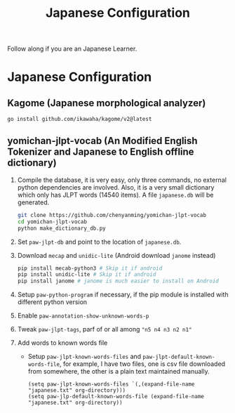 #+title: Japanese Configuration
Follow along if you are an Japanese Learner.

* Japanese Configuration
** Kagome (Japanese morphological analyzer)
#+begin_src sh
go install github.com/ikawaha/kagome/v2@latest
#+end_src

** yomichan-jlpt-vocab (An Modified English Tokenizer and Japanese to English offline dictionary)
1. Compile the database, it is very easy, only three commands, no external
   python dependencies are involved. Also, it is a very small dictionary which
   only has JLPT words (14540 items). A file ~japanese.db~ will be generated.
    #+begin_src sh
    git clone https://github.com/chenyanming/yomichan-jlpt-vocab
    cd yomichan-jlpt-vocab
    python make_dictionary_db.py
    #+end_src
2. Set ~paw-jlpt-db~ and point to the location of ~japanese.db~.
3. Download =mecap= and =unidic-lite= (Android download =janome= instead)
    #+begin_src sh
    pip install mecab-python3 # Skip it if android
    pip install unidic-lite # Skip it if android
    pip install janome # janome is much easier to install on Android
    #+end_src
4. Setup ~paw-python-program~ if necessary, if the pip module is installed with
   different python version
5. Enable ~paw-annotation-show-unknown-words-p~
6. Tweak ~paw-jlpt-tags~, parf of or all among ~"n5 n4 n3 n2 n1"~
8. Add words to known words file
   + Setup ~paw-jlpt-known-words-files~ and ~paw-jlpt-default-known-words-file~,
     for example, I have two files, one is csv file downloaded from somewhere,
     the other is a plain text maintained manually.
     #+begin_src elisp
    (setq paw-jlpt-known-words-files `(,(expand-file-name "japanese.txt" org-directory)))
    (setq paw-jlp-default-known-words-file (expand-file-name "japanese.txt" org-directory))
     #+end_src
